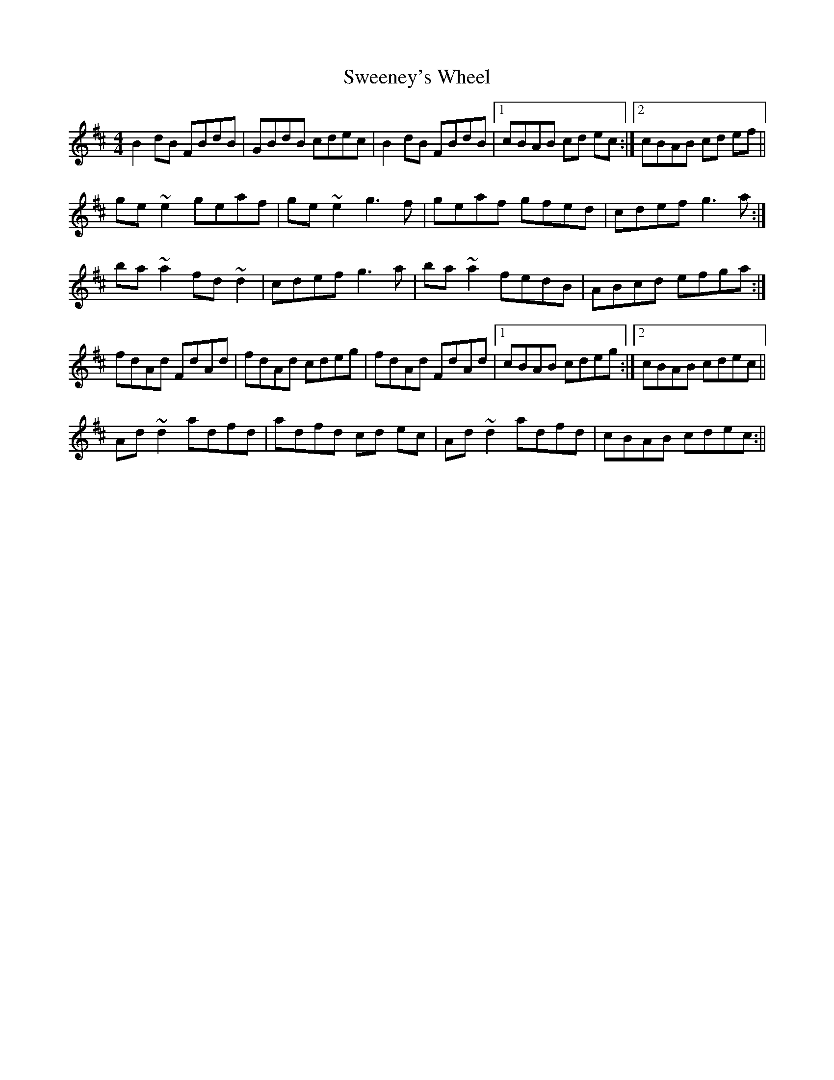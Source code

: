 X: 4
T: Sweeney's Wheel
Z: Phantom Button
S: https://thesession.org/tunes/1025#setting25726
R: reel
M: 4/4
L: 1/8
K: Dmaj
B2 dB FBdB|GBdB cdec| B2 dB FBdB|1cBAB cd ec:|2cBAB cd ef||
ge ~e2 geaf|ge ~e2 g3 f|geaf gfed|cdef g3 a:|
ba ~a2 fd ~d2|cdef g3 a|ba ~a2 fedB|ABcd efga:|
fdAd FdAd|fdAd cdeg|fdAd FdAd|1cBAB cdeg:|2cBAB cdec||
Ad ~d2 adfd|adfd cd ec|Ad ~d2 adfd|cBAB cdec:||
